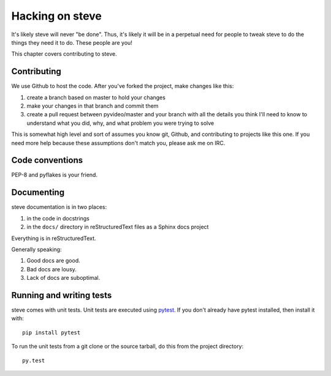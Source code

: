 ==================
 Hacking on steve
==================

It's likely steve will never "be done". Thus, it's likely it will be
in a perpetual need for people to tweak steve to do the things they
need it to do. These people are you!

This chapter covers contributing to steve.


Contributing
============

We use Github to host the code. After you've forked the project, make
changes like this:

1. create a branch based on master to hold your changes
2. make your changes in that branch and commit them
3. create a pull request between pyvideo/master and your branch with
   all the details you think I'll need to know to understand what you
   did, why, and what problem you were trying to solve

This is somewhat high level and sort of assumes you know git, Github,
and contributing to projects like this one. If you need more help
because these assumptions don't match you, please ask me on IRC.


Code conventions
================

PEP-8 and pyflakes is your friend.


Documenting
===========

steve documentation is in two places:

1. in the code in docstrings
2. in the ``docs/`` directory in reStructuredText files as a Sphinx
   docs project

Everything is in reStructuredText.

Generally speaking:

1. Good docs are good.
2. Bad docs are lousy.
3. Lack of docs are suboptimal.


Running and writing tests
=========================

steve comes with unit tests.  Unit tests are executed using `pytest`_.
If you don't already have pytest installed, then install it with::

    pip install pytest

To run the unit tests from a git clone or the source tarball, do this
from the project directory::

    py.test

.. _pytest: http://pytest.org/latest/

